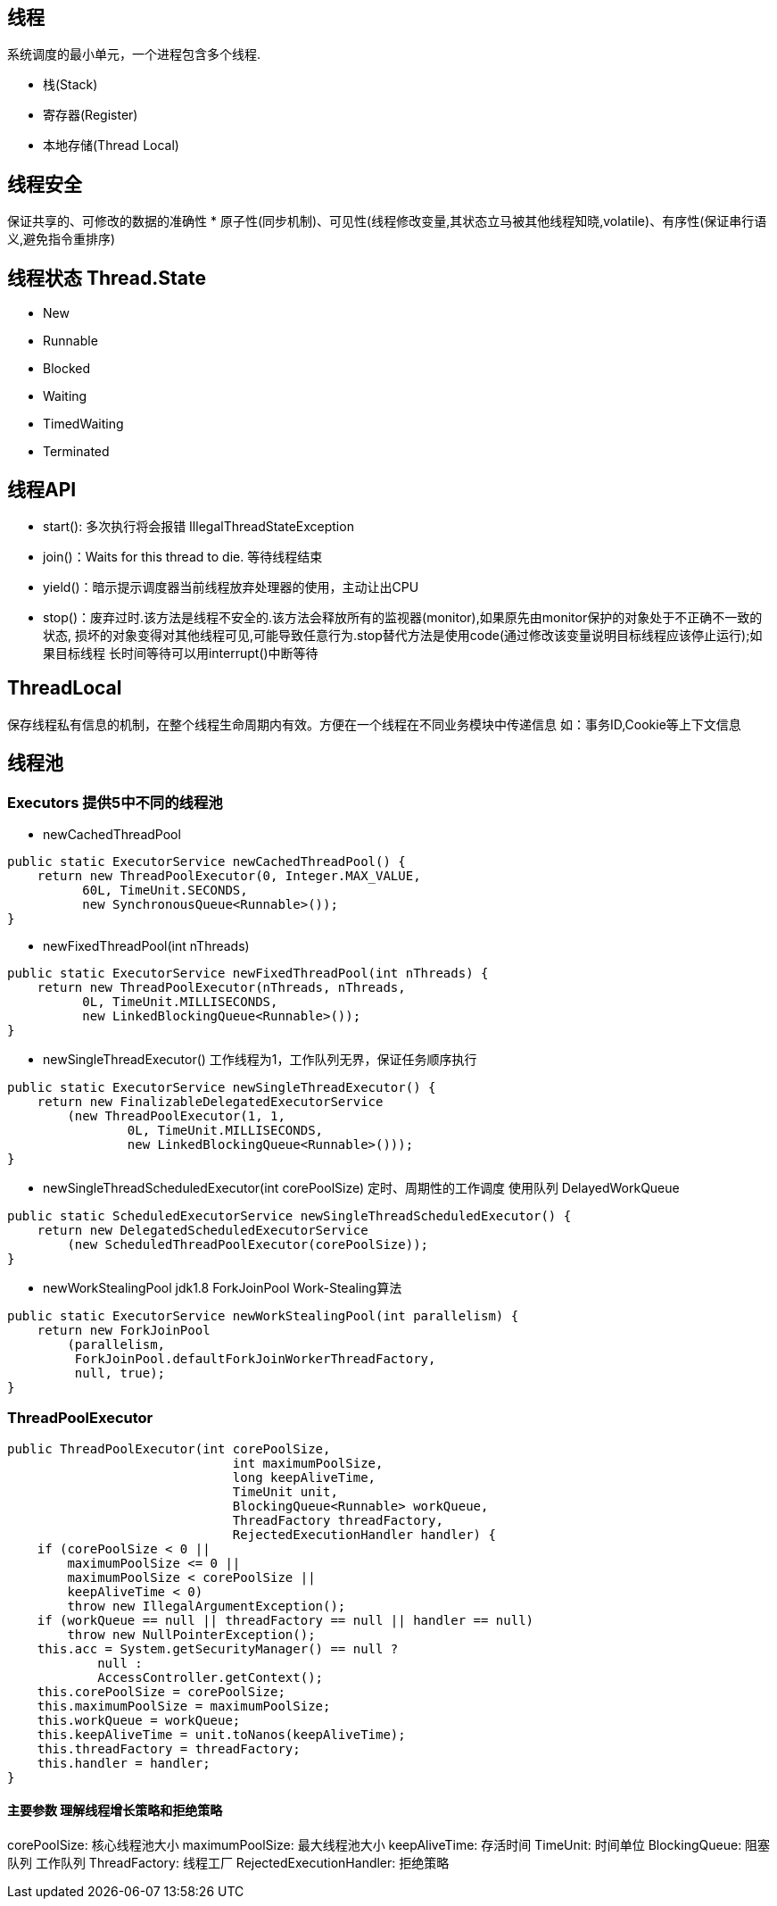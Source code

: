 == 线程
系统调度的最小单元，一个进程包含多个线程.

* 栈(Stack)
* 寄存器(Register)
* 本地存储(Thread Local)

== 线程安全
保证共享的、可修改的数据的准确性
* 原子性(同步机制)、可见性(线程修改变量,其状态立马被其他线程知晓,volatile)、有序性(保证串行语义,避免指令重排序)

== 线程状态 Thread.State
* New
* Runnable
* Blocked
* Waiting
* TimedWaiting
* Terminated

== 线程API
* start(): 多次执行将会报错 IllegalThreadStateException
* join()：Waits for this thread to die. 等待线程结束
* yield()：暗示提示调度器当前线程放弃处理器的使用，主动让出CPU
* stop()：废弃过时.该方法是线程不安全的.该方法会释放所有的监视器(monitor),如果原先由monitor保护的对象处于不正确不一致的状态,
损坏的对象变得对其他线程可见,可能导致任意行为.stop替代方法是使用code(通过修改该变量说明目标线程应该停止运行);如果目标线程
长时间等待可以用interrupt()中断等待

== ThreadLocal
保存线程私有信息的机制，在整个线程生命周期内有效。方便在一个线程在不同业务模块中传递信息
如：事务ID,Cookie等上下文信息

== 线程池
=== Executors 提供**5**中不同的线程池
* newCachedThreadPool
```
public static ExecutorService newCachedThreadPool() {
    return new ThreadPoolExecutor(0, Integer.MAX_VALUE,
          60L, TimeUnit.SECONDS,
          new SynchronousQueue<Runnable>());
}
```
* newFixedThreadPool(int nThreads)
```
public static ExecutorService newFixedThreadPool(int nThreads) {
    return new ThreadPoolExecutor(nThreads, nThreads,
          0L, TimeUnit.MILLISECONDS,
          new LinkedBlockingQueue<Runnable>());
}
```
* newSingleThreadExecutor() 工作线程为1，工作队列无界，保证任务顺序执行
```
public static ExecutorService newSingleThreadExecutor() {
    return new FinalizableDelegatedExecutorService
        (new ThreadPoolExecutor(1, 1,
                0L, TimeUnit.MILLISECONDS,
                new LinkedBlockingQueue<Runnable>()));
}
```
* newSingleThreadScheduledExecutor(int corePoolSize) 定时、周期性的工作调度
使用队列 DelayedWorkQueue
```
public static ScheduledExecutorService newSingleThreadScheduledExecutor() {
    return new DelegatedScheduledExecutorService
        (new ScheduledThreadPoolExecutor(corePoolSize));
}
```
* newWorkStealingPool jdk1.8 ForkJoinPool Work-Stealing算法
```
public static ExecutorService newWorkStealingPool(int parallelism) {
    return new ForkJoinPool
        (parallelism,
         ForkJoinPool.defaultForkJoinWorkerThreadFactory,
         null, true);
}
```

=== ThreadPoolExecutor
```
public ThreadPoolExecutor(int corePoolSize,
                              int maximumPoolSize,
                              long keepAliveTime,
                              TimeUnit unit,
                              BlockingQueue<Runnable> workQueue,
                              ThreadFactory threadFactory,
                              RejectedExecutionHandler handler) {
    if (corePoolSize < 0 ||
        maximumPoolSize <= 0 ||
        maximumPoolSize < corePoolSize ||
        keepAliveTime < 0)
        throw new IllegalArgumentException();
    if (workQueue == null || threadFactory == null || handler == null)
        throw new NullPointerException();
    this.acc = System.getSecurityManager() == null ?
            null :
            AccessController.getContext();
    this.corePoolSize = corePoolSize;
    this.maximumPoolSize = maximumPoolSize;
    this.workQueue = workQueue;
    this.keepAliveTime = unit.toNanos(keepAliveTime);
    this.threadFactory = threadFactory;
    this.handler = handler;
}
```
==== 主要参数 理解线程增长策略和拒绝策略
corePoolSize: 核心线程池大小
maximumPoolSize: 最大线程池大小
keepAliveTime: 存活时间
TimeUnit: 时间单位
BlockingQueue: 阻塞队列 工作队列
ThreadFactory: 线程工厂
RejectedExecutionHandler: 拒绝策略
